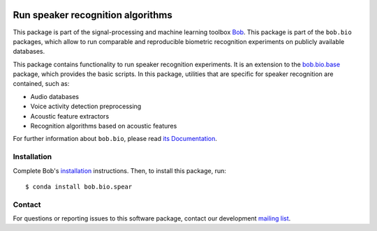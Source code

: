 .. vim: set fileencoding=utf-8 :
.. Sun Aug 21 09:26:51 CEST 2016

.. image:: https://img.shields.io/badge/docs-v4.0.1-orange.svg
   :target: https://www.idiap.ch/software/bob/docs/bob/bob.bio.spear/v4.0.1/index.html
.. image:: https://gitlab.idiap.ch/bob/bob.bio.spear/badges/v4.0.1/pipeline.svg
   :target: https://gitlab.idiap.ch/bob/bob.bio.spear/commits/v4.0.1
.. image:: https://gitlab.idiap.ch/bob/bob.bio.spear/badges/v4.0.1/coverage.svg
   :target: https://gitlab.idiap.ch/bob/bob.bio.spear/commits/v4.0.1
.. image:: https://img.shields.io/badge/gitlab-project-0000c0.svg
   :target: https://gitlab.idiap.ch/bob/bob.bio.spear


===================================
 Run speaker recognition algorithms
===================================

This package is part of the signal-processing and machine learning toolbox
Bob_.
This package is part of the ``bob.bio`` packages, which allow to run comparable and reproducible biometric recognition experiments on publicly available databases.

This package contains functionality to run speaker recognition experiments.
It is an extension to the `bob.bio.base <http://pypi.python.org/pypi/bob.bio.base>`_ package, which provides the basic scripts.
In this package, utilities that are specific for speaker recognition are contained, such as:

* Audio databases
* Voice activity detection preprocessing
* Acoustic feature extractors
* Recognition algorithms based on acoustic features

For further information about ``bob.bio``, please read `its Documentation <https://www.idiap.ch/software/bob/docs/bob/bob.bio.base/v4.0.1/index.html>`_.


Installation
------------

Complete Bob's `installation`_ instructions. Then, to install this package,
run::

  $ conda install bob.bio.spear


Contact
-------

For questions or reporting issues to this software package, contact our
development `mailing list`_.


.. Place your references here:
.. _bob: https://www.idiap.ch/software/bob
.. _installation: https://www.idiap.ch/software/bob/install
.. _mailing list: https://www.idiap.ch/software/bob/discuss
